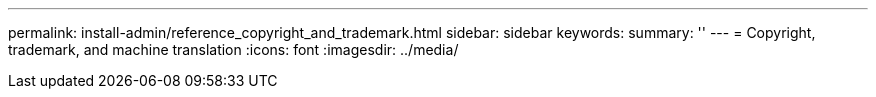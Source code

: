 ---
permalink: install-admin/reference_copyright_and_trademark.html
sidebar: sidebar
keywords: 
summary: ''
---
= Copyright, trademark, and machine translation
:icons: font
:imagesdir: ../media/
